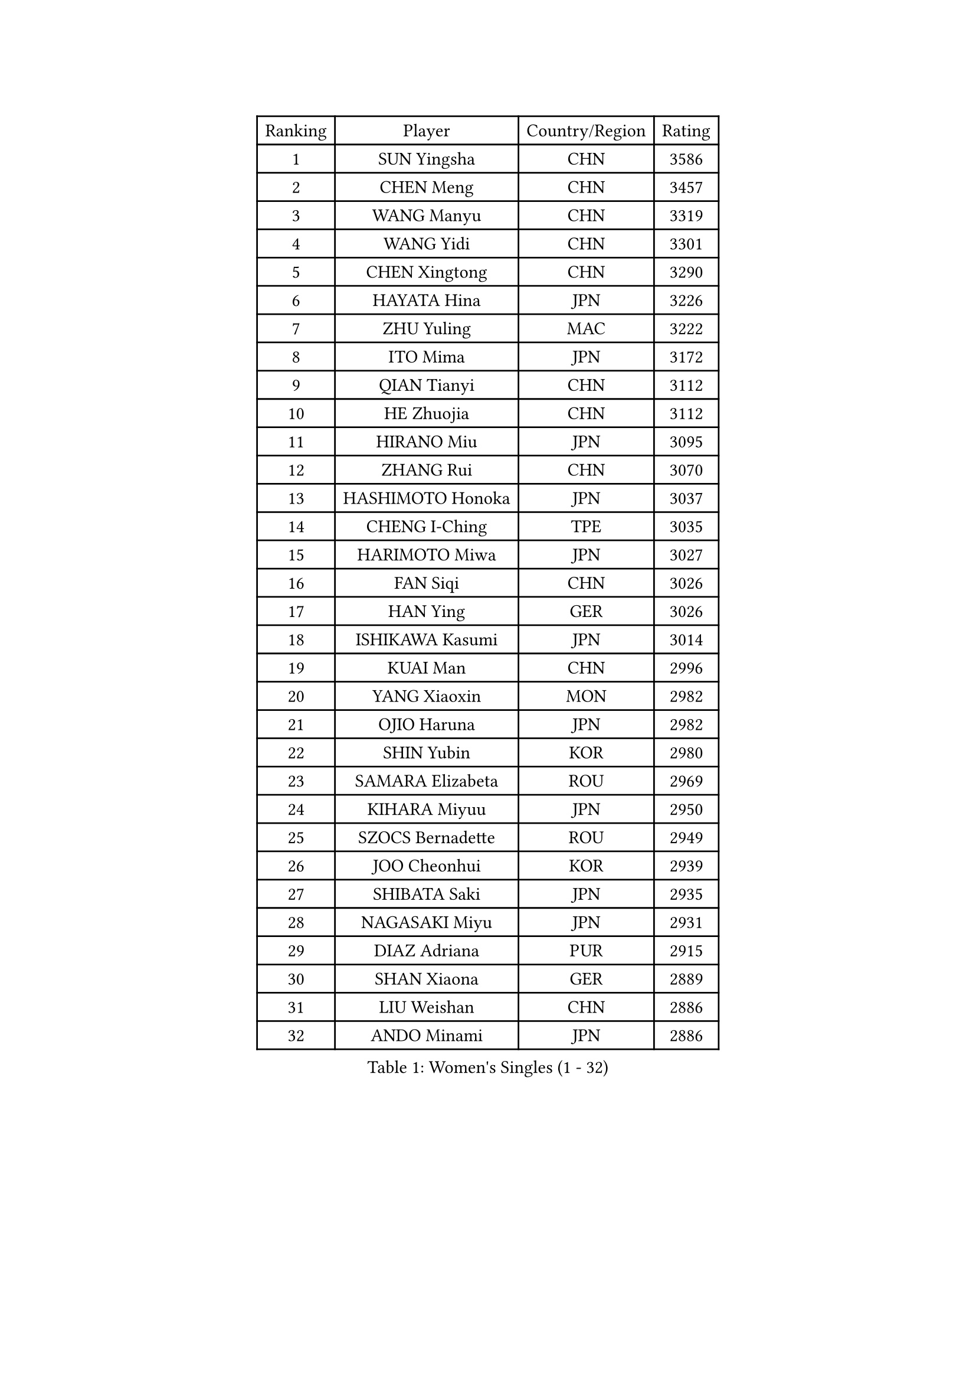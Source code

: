 
#set text(font: ("Courier New", "NSimSun"))
#figure(
  caption: "Women's Singles (1 - 32)",
    table(
      columns: 4,
      [Ranking], [Player], [Country/Region], [Rating],
      [1], [SUN Yingsha], [CHN], [3586],
      [2], [CHEN Meng], [CHN], [3457],
      [3], [WANG Manyu], [CHN], [3319],
      [4], [WANG Yidi], [CHN], [3301],
      [5], [CHEN Xingtong], [CHN], [3290],
      [6], [HAYATA Hina], [JPN], [3226],
      [7], [ZHU Yuling], [MAC], [3222],
      [8], [ITO Mima], [JPN], [3172],
      [9], [QIAN Tianyi], [CHN], [3112],
      [10], [HE Zhuojia], [CHN], [3112],
      [11], [HIRANO Miu], [JPN], [3095],
      [12], [ZHANG Rui], [CHN], [3070],
      [13], [HASHIMOTO Honoka], [JPN], [3037],
      [14], [CHENG I-Ching], [TPE], [3035],
      [15], [HARIMOTO Miwa], [JPN], [3027],
      [16], [FAN Siqi], [CHN], [3026],
      [17], [HAN Ying], [GER], [3026],
      [18], [ISHIKAWA Kasumi], [JPN], [3014],
      [19], [KUAI Man], [CHN], [2996],
      [20], [YANG Xiaoxin], [MON], [2982],
      [21], [OJIO Haruna], [JPN], [2982],
      [22], [SHIN Yubin], [KOR], [2980],
      [23], [SAMARA Elizabeta], [ROU], [2969],
      [24], [KIHARA Miyuu], [JPN], [2950],
      [25], [SZOCS Bernadette], [ROU], [2949],
      [26], [JOO Cheonhui], [KOR], [2939],
      [27], [SHIBATA Saki], [JPN], [2935],
      [28], [NAGASAKI Miyu], [JPN], [2931],
      [29], [DIAZ Adriana], [PUR], [2915],
      [30], [SHAN Xiaona], [GER], [2889],
      [31], [LIU Weishan], [CHN], [2886],
      [32], [ANDO Minami], [JPN], [2886],
    )
  )#pagebreak()

#set text(font: ("Courier New", "NSimSun"))
#figure(
  caption: "Women's Singles (33 - 64)",
    table(
      columns: 4,
      [Ranking], [Player], [Country/Region], [Rating],
      [33], [SATO Hitomi], [JPN], [2884],
      [34], [#text(gray, "FENG Tianwei")], [SGP], [2879],
      [35], [CHEN Yi], [CHN], [2862],
      [36], [MITTELHAM Nina], [GER], [2852],
      [37], [POLCANOVA Sofia], [AUT], [2844],
      [38], [ZENG Jian], [SGP], [2843],
      [39], [YUAN Jia Nan], [FRA], [2832],
      [40], [KIM Hayeong], [KOR], [2821],
      [41], [TAKAHASHI Bruna], [BRA], [2819],
      [42], [SHI Xunyao], [CHN], [2815],
      [43], [YANG Ha Eun], [KOR], [2802],
      [44], [LIU Jia], [AUT], [2798],
      [45], [YU Fu], [POR], [2795],
      [46], [ZHU Chengzhu], [HKG], [2795],
      [47], [JEON Jihee], [KOR], [2793],
      [48], [GUO Yuhan], [CHN], [2791],
      [49], [SUH Hyo Won], [KOR], [2777],
      [50], [ODO Satsuki], [JPN], [2775],
      [51], [QIN Yuxuan], [CHN], [2773],
      [52], [ZHANG Lily], [USA], [2760],
      [53], [SAWETTABUT Suthasini], [THA], [2758],
      [54], [BERGSTROM Linda], [SWE], [2756],
      [55], [BATRA Manika], [IND], [2729],
      [56], [WANG Xiaotong], [CHN], [2723],
      [57], [LEE Zion], [KOR], [2718],
      [58], [CHOI Hyojoo], [KOR], [2718],
      [59], [QI Fei], [CHN], [2718],
      [60], [MORI Sakura], [JPN], [2712],
      [61], [LEE Eunhye], [KOR], [2709],
      [62], [WU Yangchen], [CHN], [2683],
      [63], [PAVADE Prithika], [FRA], [2682],
      [64], [DOO Hoi Kem], [HKG], [2680],
    )
  )#pagebreak()

#set text(font: ("Courier New", "NSimSun"))
#figure(
  caption: "Women's Singles (65 - 96)",
    table(
      columns: 4,
      [Ranking], [Player], [Country/Region], [Rating],
      [65], [PESOTSKA Margaryta], [UKR], [2669],
      [66], [SASAO Asuka], [JPN], [2668],
      [67], [DIACONU Adina], [ROU], [2665],
      [68], [CHEN Szu-Yu], [TPE], [2653],
      [69], [HAN Feier], [CHN], [2651],
      [70], [YANG Yiyun], [CHN], [2651],
      [71], [#text(gray, "BILENKO Tetyana")], [UKR], [2643],
      [72], [LI Yu-Jhun], [TPE], [2642],
      [73], [PYON Song Gyong], [PRK], [2631],
      [74], [#text(gray, "YOO Eunchong")], [KOR], [2629],
      [75], [KIM Nayeong], [KOR], [2626],
      [76], [NI Xia Lian], [LUX], [2615],
      [77], [PARANANG Orawan], [THA], [2610],
      [78], [KAMATH Archana Girish], [IND], [2609],
      [79], [XU Yi], [CHN], [2605],
      [80], [MUKHERJEE Ayhika], [IND], [2603],
      [81], [ZONG Geman], [CHN], [2601],
      [82], [KIM Byeolnim], [KOR], [2601],
      [83], [WINTER Sabine], [GER], [2594],
      [84], [DRAGOMAN Andreea], [ROU], [2588],
      [85], [ZARIF Audrey], [FRA], [2588],
      [86], [SHAO Jieni], [POR], [2584],
      [87], [WAN Yuan], [GER], [2584],
      [88], [#text(gray, "SOO Wai Yam Minnie")], [HKG], [2584],
      [89], [YANG Huijing], [CHN], [2583],
      [90], [XIAO Maria], [ESP], [2580],
      [91], [WANG Amy], [USA], [2579],
      [92], [SURJAN Sabina], [SRB], [2577],
      [93], [LUTZ Charlotte], [FRA], [2577],
      [94], [CHIEN Tung-Chuan], [TPE], [2576],
      [95], [AKULA Sreeja], [IND], [2572],
      [96], [KAUFMANN Annett], [GER], [2568],
    )
  )#pagebreak()

#set text(font: ("Courier New", "NSimSun"))
#figure(
  caption: "Women's Singles (97 - 128)",
    table(
      columns: 4,
      [Ranking], [Player], [Country/Region], [Rating],
      [97], [EERLAND Britt], [NED], [2567],
      [98], [CHASSELIN Pauline], [FRA], [2565],
      [99], [HUANG Yi-Hua], [TPE], [2564],
      [100], [#text(gray, "SOLJA Petrissa")], [GER], [2564],
      [101], [YOON Hyobin], [KOR], [2562],
      [102], [LI Yake], [CHN], [2550],
      [103], [ZHANG Mo], [CAN], [2545],
      [104], [CIOBANU Irina], [ROU], [2542],
      [105], [POTA Georgina], [HUN], [2541],
      [106], [MESHREF Dina], [EGY], [2540],
      [107], [CHANG Li Sian Alice], [MAS], [2536],
      [108], [KIM Kum Yong], [PRK], [2536],
      [109], [GUISNEL Oceane], [FRA], [2530],
      [110], [KUKULKOVA Tatiana], [SVK], [2529],
      [111], [LIU Yangzi], [AUS], [2527],
      [112], [MATELOVA Hana], [CZE], [2527],
      [113], [SU Pei-Ling], [TPE], [2523],
      [114], [GODA Hana], [EGY], [2519],
      [115], [LIU Hsing-Yin], [TPE], [2515],
      [116], [CHENG Hsien-Tzu], [TPE], [2511],
      [117], [FAN Shuhan], [CHN], [2511],
      [118], [LAY Jian Fang], [AUS], [2509],
      [119], [MUKHERJEE Sutirtha], [IND], [2508],
      [120], [ZHANG Xiangyu], [CHN], [2505],
      [121], [BALAZOVA Barbora], [SVK], [2504],
      [122], [GHORPADE Yashaswini], [IND], [2504],
      [123], [HO Tin-Tin], [ENG], [2503],
      [124], [MALOBABIC Ivana], [CRO], [2498],
      [125], [LUTZ Camille], [FRA], [2498],
      [126], [GROFOVA Karin], [CZE], [2498],
      [127], [SOLJA Amelie], [AUT], [2497],
      [128], [PICCOLIN Giorgia], [ITA], [2496],
    )
  )